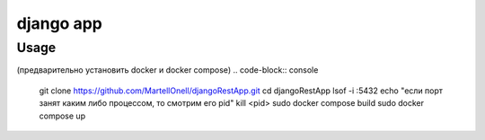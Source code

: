 django app
==========

Usage
-----
(предварительно установить docker и docker compose)
.. code-block:: console

   git clone https://github.com/MartellOnell/djangoRestApp.git
   cd djangoRestApp
   lsof -i :5432
   echo "если порт занят каким либо процессом, то смотрим его pid"
   kill <pid>
   sudo docker compose build
   sudo docker compose up
